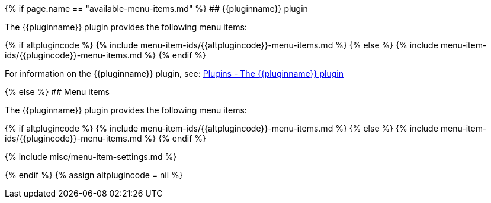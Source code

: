 {% if page.name == "available-menu-items.md" %}
## {\{pluginname}} plugin

The {\{pluginname}} plugin provides the following menu items:

{% if altplugincode %}
{% include menu-item-ids/{\{altplugincode}}-menu-items.md %}
{% else %}
{% include menu-item-ids/{\{plugincode}}-menu-items.md %}
{% endif %}

For information on the {\{pluginname}} plugin, see: link:{{site.baseurl}}/plugins/{{plugincategory}}/{{plugincode}}/[Plugins - The {\{pluginname}} plugin]

{% else %}
## Menu items

The {\{pluginname}} plugin provides the following menu items:

{% if altplugincode %}
{% include menu-item-ids/{\{altplugincode}}-menu-items.md %}
{% else %}
{% include menu-item-ids/{\{plugincode}}-menu-items.md %}
{% endif %}

{% include misc/menu-item-settings.md %}

{% endif %}
{% assign altplugincode = nil %}
